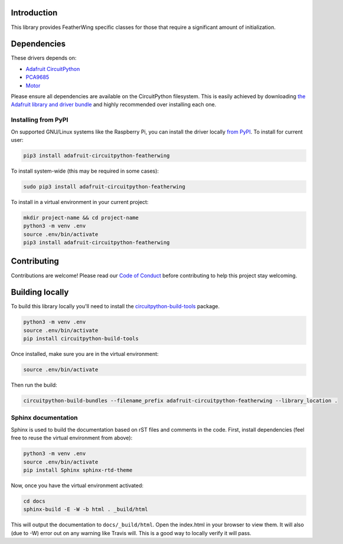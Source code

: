 
Introduction
============

.. image:: https://readthedocs.org/projects/adafruit-circuitpython-featherwing/badge/?version=latest
    :target: https://circuitpython.readthedocs.io/projects/featherwing/en/latest/
    :alt: Documentation Status

.. image :: https://img.shields.io/discord/327254708534116352.svg
    :target: https://discord.gg/nBQh6qu
    :alt: Discord

.. image:: https://travis-ci.com/adafruit/Adafruit_CircuitPython_FeatherWing.svg?branch=master
    :target: https://travis-ci.com/adafruit/Adafruit_CircuitPython_FeatherWing
    :alt: Build Status

This library provides FeatherWing specific classes for those that require a significant amount of
initialization.

Dependencies
=============
These drivers depends on:

* `Adafruit CircuitPython <https://github.com/adafruit/circuitpython>`_
* `PCA9685 <https://github.com/adafruit/Adafruit_CircuitPython_PCA9685>`_
* `Motor <https://github.com/adafruit/Adafruit_CircuitPython_Motor>`_

Please ensure all dependencies are available on the CircuitPython filesystem.
This is easily achieved by downloading
`the Adafruit library and driver bundle <https://github.com/adafruit/Adafruit_CircuitPython_Bundle>`_ and highly recommended over
installing each one.

Installing from PyPI
--------------------

On supported GNU/Linux systems like the Raspberry Pi, you can install the driver locally `from
PyPI <https://pypi.org/project/adafruit-circuitpython-featherwing/>`_. To install for current user:

.. code-block:: shell

    pip3 install adafruit-circuitpython-featherwing

To install system-wide (this may be required in some cases):

.. code-block:: shell

    sudo pip3 install adafruit-circuitpython-featherwing

To install in a virtual environment in your current project:

.. code-block:: shell

    mkdir project-name && cd project-name
    python3 -m venv .env
    source .env/bin/activate
    pip3 install adafruit-circuitpython-featherwing

Contributing
============

Contributions are welcome! Please read our `Code of Conduct
<https://github.com/adafruit/Adafruit_CircuitPython_featherwing/blob/master/CODE_OF_CONDUCT.md>`_
before contributing to help this project stay welcoming.

Building locally
================

To build this library locally you'll need to install the
`circuitpython-build-tools <https://github.com/adafruit/circuitpython-build-tools>`_ package.

.. code-block:: shell

    python3 -m venv .env
    source .env/bin/activate
    pip install circuitpython-build-tools

Once installed, make sure you are in the virtual environment:

.. code-block:: shell

    source .env/bin/activate

Then run the build:

.. code-block:: shell

    circuitpython-build-bundles --filename_prefix adafruit-circuitpython-featherwing --library_location .

Sphinx documentation
-----------------------

Sphinx is used to build the documentation based on rST files and comments in the code. First,
install dependencies (feel free to reuse the virtual environment from above):

.. code-block:: shell

    python3 -m venv .env
    source .env/bin/activate
    pip install Sphinx sphinx-rtd-theme

Now, once you have the virtual environment activated:

.. code-block:: shell

    cd docs
    sphinx-build -E -W -b html . _build/html

This will output the documentation to ``docs/_build/html``. Open the index.html in your browser to
view them. It will also (due to -W) error out on any warning like Travis will. This is a good way to
locally verify it will pass.
